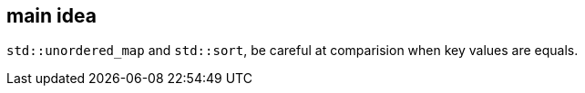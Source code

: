 == main idea

`std::unordered_map` and `std::sort`, be careful at comparision when key values are equals.

